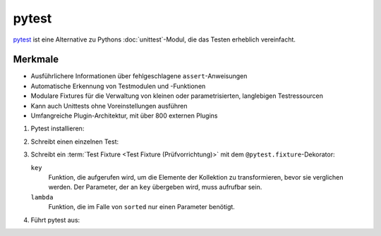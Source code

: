 pytest
======

`pytest <https://docs.pytest.org/>`_ ist eine Alternative zu Pythons
:doc:`unittest`-Modul, die das Testen erheblich vereinfacht.

Merkmale
--------

* Ausführlichere Informationen über fehlgeschlagene ``assert``-Anweisungen
* Automatische Erkennung von Testmodulen und -Funktionen
* Modulare Fixtures für die Verwaltung von kleinen oder parametrisierten,
  langlebigen Testressourcen
* Kann auch Unittests ohne Voreinstellungen ausführen
* Umfangreiche Plugin-Architektur, mit über 800 externen Plugins

#. Pytest installieren:

   .. tabs::

      .. tab:: Linux/MacOS

         .. code-block:: console

          $ bin/python -m pip install pytest
          Collecting pytest
          …
          Successfully installed attrs-21.2.0 iniconfig-1.1.1 pluggy-1.0.0 py-1.10.0 pytest-6.2.5 toml-0.10.2

      .. tab:: Windows

         .. code-block:: console

          C:> Scripts\python -m pip install pytest
          Collecting pytest
          …
          Successfully installed attrs-21.2.0 iniconfig-1.1.1 pluggy-1.0.0 py-1.10.0 pytest-6.2.5 toml-0.10.2

#. Schreibt einen einzelnen Test:

   .. literalinclude:: test_pytest.py
      :language: python
      :lines: 1-2,4-5
      :lineno-start: 1

#. Schreibt ein :term:`Test Fixture <Test Fixture (Prüfvorrichtung)>` mit dem
   ``@pytest.fixture``-Dekorator:

   .. literalinclude:: test_pytest.py
      :language: python
      :lines: 8-28
      :lineno-start: 8

   ``key``
    Funktion, die aufgerufen wird, um die Elemente der Kollektion zu
    transformieren, bevor sie verglichen werden. Der Parameter, der an ``key``
    übergeben wird, muss aufrufbar sein.
   ``lambda``
    Funktion, die im Falle von ``sorted`` nur einen Parameter benötigt.

#. Führt pytest aus:

   .. tabs::

      .. tab:: Linux/MacOS

         .. code-block:: console

            $ bin/python -m pytest -v
            ============================= test session starts ==============================
            platform darwin -- Python 3.9.7, pytest-6.2.5, py-1.10.0, pluggy-1.0.0 -- /Users/veit/python-basics/bin/python
            rootdir: /Users/veit/python-basics/docs/test
            plugins: hypothesis-6.23.2
            collected 5 items

            test_pytest.py::test_sorted PASSED                                       [ 20%]
            test_pytest.py::test_sorted__key_example_1 PASSED                        [ 40%]
            test_pytest.py::test_sorted__key_example_2 PASSED                        [ 60%]
            test_pytest.py::test_examples[input0-expected0] PASSED                   [ 80%]
            test_pytest.py::test_examples[zasdqw-expected1] PASSED                   [100%]

            ============================== 5 passed in 0.02s ===============================

      .. tab:: Windows

         .. code-block:: console

            C:> Scripts\python -m pytest -v
            ============================= test session starts ==============================
            platform win32 -- Python 3.9.7, pytest-6.2.5, py-1.10.0, pluggy-1.0.0
            rootdir: C:\Users\veit\python-basics\docs\test
            plugins: hypothesis-6.23.2
            collected 5 items

            test_pytest.py::test_sorted PASSED                                       [ 20%]
            test_pytest.py::test_sorted__key_example_1 PASSED                        [ 40%]
            test_pytest.py::test_sorted__key_example_2 PASSED                        [ 60%]
            test_pytest.py::test_examples[input0-expected0] PASSED                   [ 80%]
            test_pytest.py::test_examples[zasdqw-expected1] PASSED                   [100%]

            ============================== 5 passed in 0.02s ===============================
